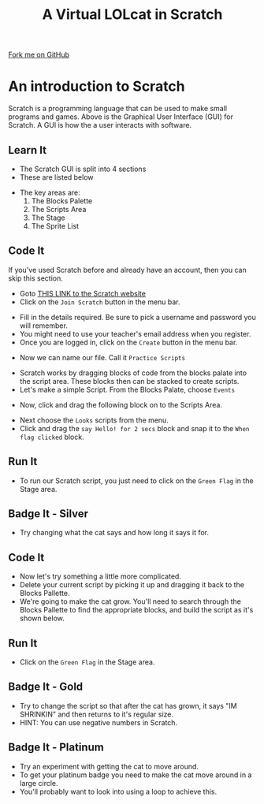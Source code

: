 #+STARTUP:indent
#+HTML_HEAD: <link rel="stylesheet" type="text/css" href="css/styles.css"/>
#+HTML_HEAD_EXTRA: <link href='http://fonts.googleapis.com/css?family=Ubuntu+Mono|Ubuntu' rel='stylesheet' type='text/css'>
#+OPTIONS: f:nil author:nil num:1 creator:nil timestamp:nil  
#+TITLE: A Virtual LOLcat in Scratch
#+AUTHOR: Marc Scott

#+BEGIN_HTML
<div class=ribbon>
<a href="https://github.com/MarcScott/7-CS-lolcats">Fork me on GitHub</a>
</div>
#+END_HTML

* COMMENT Use as a template
:PROPERTIES:
:HTML_CONTAINER_CLASS: activity
:END:
** Learn It
:PROPERTIES:
:HTML_CONTAINER_CLASS: learn
:END:

** Research It
:PROPERTIES:
:HTML_CONTAINER_CLASS: research
:END:

** Design It
:PROPERTIES:
:HTML_CONTAINER_CLASS: design
:END:

** Build It
:PROPERTIES:
:HTML_CONTAINER_CLASS: build
:END:

** Test It
:PROPERTIES:
:HTML_CONTAINER_CLASS: test
:END:

** Run It
:PROPERTIES:
:HTML_CONTAINER_CLASS: run
:END:

** Document It
:PROPERTIES:
:HTML_CONTAINER_CLASS: document
:END:

** Code It
:PROPERTIES:
:HTML_CONTAINER_CLASS: code
:END:

** Program It
:PROPERTIES:
:HTML_CONTAINER_CLASS: program
:END:

** Try It
:PROPERTIES:
:HTML_CONTAINER_CLASS: try
:END:

** Badge It
:PROPERTIES:
:HTML_CONTAINER_CLASS: badge
:END:

** Save It
:PROPERTIES:
:HTML_CONTAINER_CLASS: save
:END:

* An introduction to Scratch
[[file:img/GUI.png]]
Scratch is a programming language that can be used to make small programs and games. Above is the Graphical User Interface (GUI) for Scratch. A GUI is how the a user interacts with software.
:PROPERTIES:
:HTML_CONTAINER_CLASS: activity
:END:
** Learn It
:PROPERTIES:
:HTML_CONTAINER_CLASS: learn
:END:
- The Scratch GUI is split into 4 sections
- These are listed below
[[file:img/KEY.png]]
- The key areas are:
 1. The Blocks Palette
 2. The Scripts Area
 3. The Stage
 4. The Sprite List
** Code It
:PROPERTIES:
:HTML_CONTAINER_CLASS: code
:END:
If you've used Scratch before and already have an account, then you can skip this section.
- Goto [[http://scratch.mit.edu][THIS LINK to the Scratch website]]
- Click on the =Join Scratch= button in the menu bar.
[[file:img/join.png]]
- Fill in the details required. Be sure to pick a username and password you will remember.
- You might need to use your teacher's email address when you register.
- Once you are logged in, click on the =Create= button in the menu bar.
[[file:img/create.png]]
- Now we can name our file. Call it =Practice Scripts=
[[file:img/title.png]]
- Scratch works by dragging blocks of code from the blocks palate into the script area. These blocks then can be stacked to create scripts.
- Let's make a simple Script. From the Blocks Palate, choose =Events=
[[file:img/Scripts_menu.png]]
- Now, click and drag the following block on to the Scripts Area.
[[file:img/Green_flag.png]]
- Next choose the =Looks= scripts from the menu.
- Click and drag the =say Hello! for 2 secs= block and snap it to the =When flag clicked= block.
[[file:img/Hello.png]] 
** Run It
:PROPERTIES:
:HTML_CONTAINER_CLASS: run
:END:
- To run our Scratch script, you just need to click on the =Green Flag= in the Stage area.
[[file:img/Hello2.png]]
** Badge It - Silver
:PROPERTIES:
:HTML_CONTAINER_CLASS: badge
:END:
- Try changing what the cat says and how long it says it for.
[[file:img/Happeh.png]]
** Code It
:PROPERTIES:
:HTML_CONTAINER_CLASS: code
:END:
- Now let's try something a little more complicated.
- Delete your current script by picking it up and dragging it back to the Blocks Pallette.
- We're going to make the cat grow. You'll need to search through the Blocks Pallette to find the appropriate blocks, and build the script as it's shown below.
[[file:img/GROWIN.png]]
** Run It
:PROPERTIES:
:HTML_CONTAINER_CLASS: run
:END:
- Click on the =Green Flag= in the Stage area.
** Badge It - Gold
:PROPERTIES:
:HTML_CONTAINER_CLASS: badge
:END:
- Try to change the script so that after the cat has grown, it says "IM SHRINKIN" and then returns to it's regular size.
- HINT: You can use negative numbers in Scratch.
** Badge It - Platinum
:PROPERTIES:
:HTML_CONTAINER_CLASS: badge
:END:
- Try an experiment with getting the cat to move around.
- To get your platinum badge you need to make the cat move around in a large circle.
- You'll probably want to look into using a loop to achieve this.
